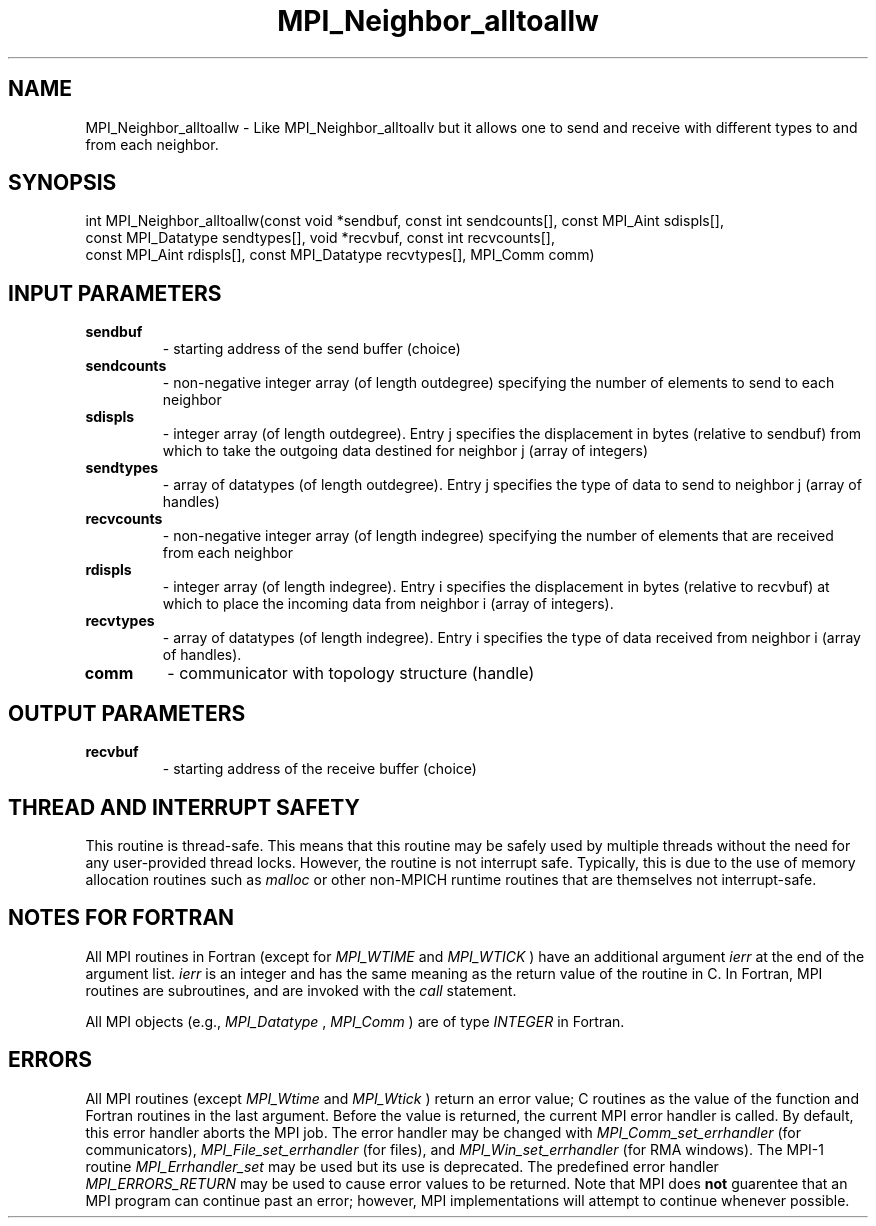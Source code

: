 .TH MPI_Neighbor_alltoallw 3 "2/5/2018" " " "MPI"
.SH NAME
MPI_Neighbor_alltoallw \-  Like MPI_Neighbor_alltoallv but it allows one to send and receive with different types to and from each neighbor. 
.SH SYNOPSIS
.nf
int MPI_Neighbor_alltoallw(const void *sendbuf, const int sendcounts[], const MPI_Aint sdispls[],
                           const MPI_Datatype sendtypes[], void *recvbuf, const int recvcounts[],
                           const MPI_Aint rdispls[], const MPI_Datatype recvtypes[], MPI_Comm comm)
.fi
.SH INPUT PARAMETERS
.PD 0
.TP
.B sendbuf 
- starting address of the send buffer (choice)
.PD 1
.PD 0
.TP
.B sendcounts 
- non-negative integer array (of length outdegree) specifying the number of elements to send to each neighbor
.PD 1
.PD 0
.TP
.B sdispls 
- integer array (of length outdegree).  Entry j specifies the displacement in bytes (relative to sendbuf) from which to take the outgoing data destined for neighbor j (array of integers)
.PD 1
.PD 0
.TP
.B sendtypes 
- array of datatypes (of length outdegree).  Entry j specifies the type of data to send to neighbor j (array of handles)
.PD 1
.PD 0
.TP
.B recvcounts 
- non-negative integer array (of length indegree) specifying the number of elements that are received from each neighbor
.PD 1
.PD 0
.TP
.B rdispls 
- integer array (of length indegree).  Entry i specifies the displacement in bytes (relative to recvbuf) at which to place the incoming data from neighbor i (array of integers).
.PD 1
.PD 0
.TP
.B recvtypes 
- array of datatypes (of length indegree).  Entry i specifies the type of data received from neighbor i (array of handles).
.PD 1
.PD 0
.TP
.B comm 
- communicator with topology structure (handle)
.PD 1

.SH OUTPUT PARAMETERS
.PD 0
.TP
.B recvbuf 
- starting address of the receive buffer (choice)
.PD 1

.SH THREAD AND INTERRUPT SAFETY

This routine is thread-safe.  This means that this routine may be
safely used by multiple threads without the need for any user-provided
thread locks.  However, the routine is not interrupt safe.  Typically,
this is due to the use of memory allocation routines such as 
.I malloc
or other non-MPICH runtime routines that are themselves not interrupt-safe.

.SH NOTES FOR FORTRAN
All MPI routines in Fortran (except for 
.I MPI_WTIME
and 
.I MPI_WTICK
) have
an additional argument 
.I ierr
at the end of the argument list.  
.I ierr
is an integer and has the same meaning as the return value of the routine
in C.  In Fortran, MPI routines are subroutines, and are invoked with the
.I call
statement.

All MPI objects (e.g., 
.I MPI_Datatype
, 
.I MPI_Comm
) are of type 
.I INTEGER
in Fortran.

.SH ERRORS

All MPI routines (except 
.I MPI_Wtime
and 
.I MPI_Wtick
) return an error value;
C routines as the value of the function and Fortran routines in the last
argument.  Before the value is returned, the current MPI error handler is
called.  By default, this error handler aborts the MPI job.  The error handler
may be changed with 
.I MPI_Comm_set_errhandler
(for communicators),
.I MPI_File_set_errhandler
(for files), and 
.I MPI_Win_set_errhandler
(for
RMA windows).  The MPI-1 routine 
.I MPI_Errhandler_set
may be used but
its use is deprecated.  The predefined error handler
.I MPI_ERRORS_RETURN
may be used to cause error values to be returned.
Note that MPI does 
.B not
guarentee that an MPI program can continue past
an error; however, MPI implementations will attempt to continue whenever
possible.

